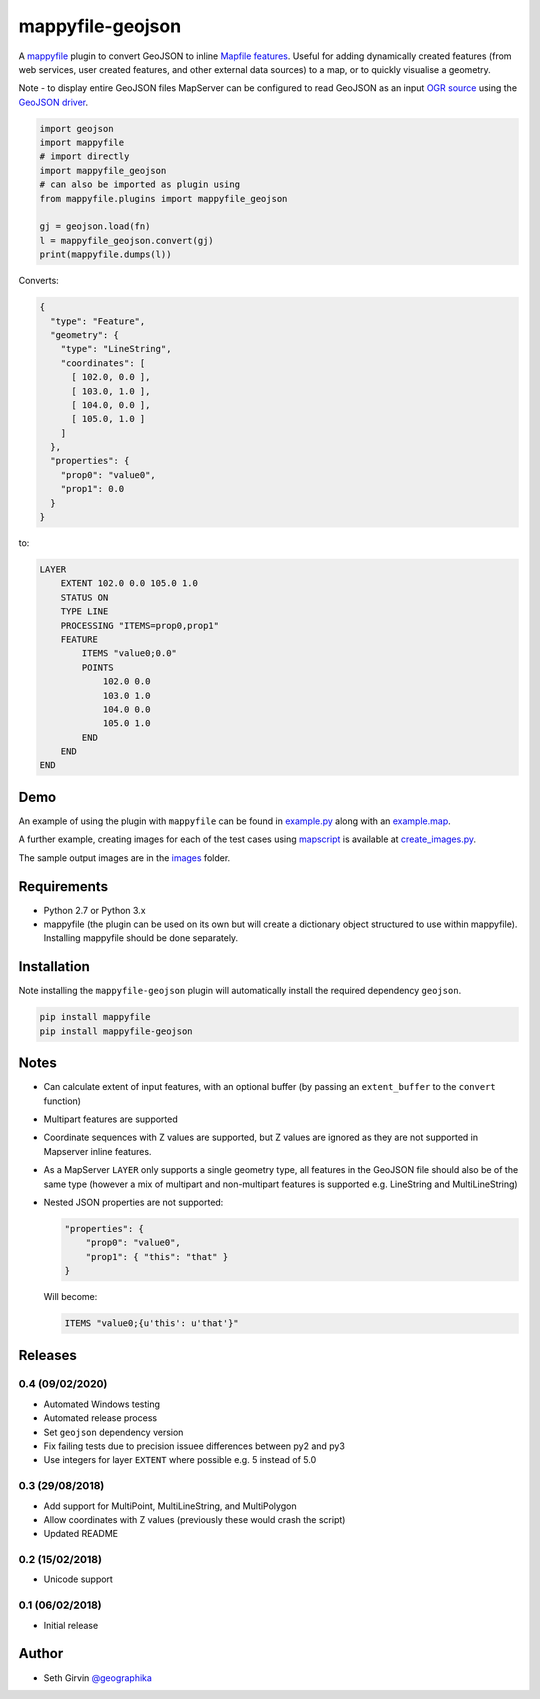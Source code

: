 mappyfile-geojson
=================

| |Version| |Build Status|

A `mappyfile <http://mappyfile.readthedocs.io>`_ plugin to convert GeoJSON to 
inline `Mapfile features <http://mapserver.org/mapfile/feature.html>`_. Useful for adding 
dynamically created features (from web services, user created features, and other external
data sources) to a map, or to quickly visualise a geometry. 

Note - to display entire GeoJSON files MapServer
can be configured to read GeoJSON as an input `OGR source <https://mapserver.org/input/vector/ogr.html>`_
using the `GeoJSON driver <https://www.gdal.org/drv_geojson.html>`_. 

.. code-block:: python

    import geojson
    import mappyfile
    # import directly
    import mappyfile_geojson 
    # can also be imported as plugin using
    from mappyfile.plugins import mappyfile_geojson

    gj = geojson.load(fn)
    l = mappyfile_geojson.convert(gj)
    print(mappyfile.dumps(l))

Converts:

.. code-block:: json

    {
      "type": "Feature",
      "geometry": {
        "type": "LineString",
        "coordinates": [
          [ 102.0, 0.0 ],
          [ 103.0, 1.0 ],
          [ 104.0, 0.0 ],
          [ 105.0, 1.0 ]
        ]
      },
      "properties": {
        "prop0": "value0",
        "prop1": 0.0
      }
    }

to:

.. code-block:: console

    LAYER
        EXTENT 102.0 0.0 105.0 1.0
        STATUS ON
        TYPE LINE
        PROCESSING "ITEMS=prop0,prop1"
        FEATURE
            ITEMS "value0;0.0"
            POINTS
                102.0 0.0
                103.0 1.0
                104.0 0.0
                105.0 1.0
            END
        END
    END

Demo
----

An example of using the plugin with ``mappyfile`` 
can be found in `example.py <https://github.com/geographika/mappyfile-geojson/blob/master/example.py>`_
along with an `example.map <https://github.com/geographika/mappyfile-geojson/blob/master/example.map>`_. 

.. image:: https://raw.githubusercontent.com/geographika/mappyfile-geojson/master/polygon.png

A further example, creating images for each of the test cases using  `mapscript <https://pypi.org/project/mapscript/>`_ 
is available at `create_images.py <https://github.com/geographika/mappyfile-geojson/blob/master/create_images.py>`_. 

The sample output images are in the `images <https://github.com/geographika/mappyfile-geojson/blob/master/tests/images/>`_
folder. 

Requirements
------------

* Python 2.7 or Python 3.x
* mappyfile (the plugin can be used on its own but will create a dictionary object
  structured to use within mappyfile). Installing mappyfile should be done separately. 

Installation
------------

Note installing the ``mappyfile-geojson`` plugin will automatically install the required dependency ``geojson``. 

.. code-block:: console

    pip install mappyfile
    pip install mappyfile-geojson

Notes
-----

+ Can calculate extent of input features, with an optional buffer (by passing an ``extent_buffer`` to the ``convert``
  function)
+ Multipart features are supported
+ Coordinate sequences with Z values are supported, but Z values are ignored as they are not supported in
  Mapserver inline features. 
+ As a MapServer ``LAYER`` only supports a single geometry type, all features in the GeoJSON file should also
  be of the same type (however a mix of multipart and non-multipart features is supported e.g. LineString and MultiLineString)
+ Nested JSON properties are not supported: 

  .. code-block:: json
  
      "properties": {
          "prop0": "value0",
          "prop1": { "this": "that" }
      }
  
  Will become:
  
  .. code-block:: console
  
      ITEMS "value0;{u'this': u'that'}"

Releases
--------

0.4 (09/02/2020)
++++++++++++++++

+ Automated Windows testing
+ Automated release process
+ Set ``geojson`` dependency version
+ Fix failing tests due to precision issuee differences between py2 and py3
+ Use integers for layer ``EXTENT`` where possible e.g. 5 instead of 5.0

0.3 (29/08/2018)
++++++++++++++++

+ Add support for MultiPoint, MultiLineString, and MultiPolygon
+ Allow coordinates with Z values (previously these would crash the script)
+ Updated README

0.2 (15/02/2018)
++++++++++++++++

+ Unicode support

0.1 (06/02/2018)
++++++++++++++++

+ Initial release

Author
------

* Seth Girvin `@geographika <https://github.com/geographika>`_

.. |Version| image:: https://img.shields.io/pypi/v/mappyfile-geojson.svg
   :target: https://pypi.python.org/pypi/mappyfile-geojson

.. |Build Status| image:: https://travis-ci.org/geographika/mappyfile-geojson.svg?branch=master
   :target: https://travis-ci.org/geographika/mappyfile-geojson
